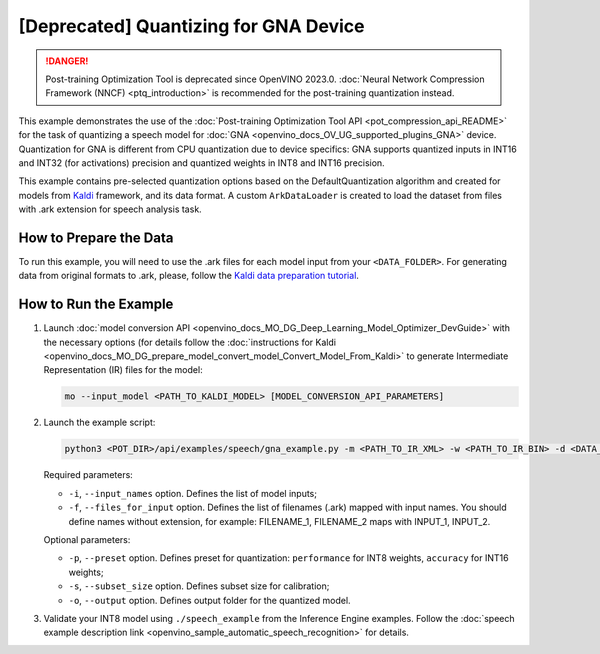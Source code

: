 .. {#pot_example_speech_README}

[Deprecated] Quantizing for GNA Device
=========================================

.. danger:: Post-training Optimization Tool is deprecated since OpenVINO 2023.0. :doc:`Neural Network Compression Framework (NNCF) <ptq_introduction>` is recommended for the post-training quantization instead.


This example demonstrates the use of the :doc:`Post-training Optimization Tool API <pot_compression_api_README>` for the task of quantizing a speech model for :doc:`GNA <openvino_docs_OV_UG_supported_plugins_GNA>` device. Quantization for GNA is different from CPU quantization due to device specifics: GNA supports quantized inputs in INT16 and INT32 (for activations) precision and quantized weights in INT8 and INT16 precision.

This example contains pre-selected quantization options based on the DefaultQuantization algorithm and created for models from `Kaldi <http://kaldi-asr.org/doc/>`__ framework, and its data format.
A custom ``ArkDataLoader`` is created to load the dataset from files with .ark extension for speech analysis task.

How to Prepare the Data
#######################

To run this example, you will need to use the .ark files for each model input from your ``<DATA_FOLDER>``.
For generating data from original formats to .ark, please, follow the `Kaldi data preparation tutorial <https://kaldi-asr.org/doc/data_prep.html>`__.

How to Run the Example
######################

1. Launch :doc:`model conversion API <openvino_docs_MO_DG_Deep_Learning_Model_Optimizer_DevGuide>` with the necessary options (for details follow the :doc:`instructions for Kaldi <openvino_docs_MO_DG_prepare_model_convert_model_Convert_Model_From_Kaldi>` to generate Intermediate Representation (IR) files for the model:

   .. code-block:: sh

      mo --input_model <PATH_TO_KALDI_MODEL> [MODEL_CONVERSION_API_PARAMETERS]


2. Launch the example script:

   .. code-block:: sh

      python3 <POT_DIR>/api/examples/speech/gna_example.py -m <PATH_TO_IR_XML> -w <PATH_TO_IR_BIN> -d <DATA_FOLDER> --input_names [LIST_OF_MODEL_INPUTS] --files_for_input [LIST_OF_INPUT_FILES]


   Required parameters:

   - ``-i``, ``--input_names`` option. Defines the list of model inputs;
   - ``-f``, ``--files_for_input`` option. Defines the list of filenames (.ark) mapped with input names. You should define names without extension, for example: FILENAME_1, FILENAME_2 maps with INPUT_1, INPUT_2.

   Optional parameters:

   - ``-p``, ``--preset`` option. Defines preset for quantization: ``performance`` for INT8 weights, ``accuracy`` for INT16 weights;
   - ``-s``, ``--subset_size`` option. Defines subset size for calibration;
   - ``-o``, ``--output`` option. Defines output folder for the quantized model.

3. Validate your INT8 model using ``./speech_example`` from the Inference Engine examples. Follow the :doc:`speech example description link <openvino_sample_automatic_speech_recognition>` for details.

